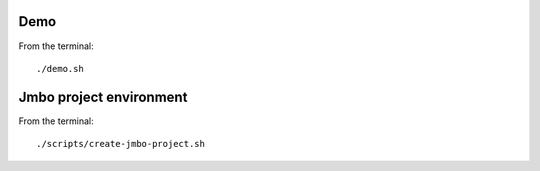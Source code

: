Demo
----

From the terminal::

 ./demo.sh


Jmbo project environment
------------------------

From the terminal::

 ./scripts/create-jmbo-project.sh

